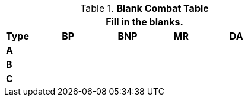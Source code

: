 // Table 9.1 Description of a Combat Table
.*Blank Combat Table*
[width="55%",cols="5*^",frame="all", stripes="even", grid="all"]
|===
5+<|Fill in the blanks.

s|Type
s|BP
s|BNP
s|MR
s|DA


s|A
|
|
|
|


s|B
|
|
|
|


s|C
|
|
|
|

|===

